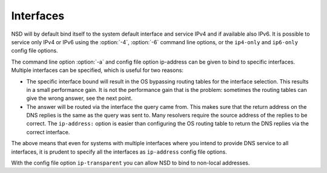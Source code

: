 Interfaces
==========

NSD will by default bind itself to the system default interface and service IPv4
and if available also IPv6. It is possible to service only IPv4 or IPv6 using
the :option:`-4`, :option:`-6` command line options, or the ``ip4-only`` and
``ip6-only`` config file options.

The command line option :option:`-a` and config file option ip-address can be
given to bind to specific interfaces. Multiple interfaces can be specified,
which is useful for two reasons:

- The specific interface bound will result in the OS bypassing routing tables
  for the interface selection. This results in a small performance gain. It is
  not the performance gain that is the problem: sometimes the routing tables can
  give the wrong answer, see the next point.
- The answer will be routed via the interface the query came from. This makes
  sure that the return address on the DNS replies is the same as the query was
  sent to. Many resolvers require the source address of the replies to be
  correct.  The ``ip-address:`` option is easier than configuring the OS routing
  table to return the DNS replies via the correct interface.

The above means that even for systems with multiple interfaces where you intend
to provide DNS service to all interfaces, it is prudent to specify all the
interfaces as ``ip-address`` config file options.

With the config file option ``ip-transparent`` you can allow NSD to bind to
non-local addresses.